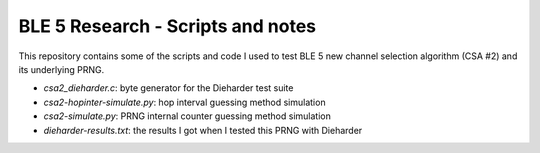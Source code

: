 BLE 5 Research - Scripts and notes
==================================

This repository contains some of the scripts and code I used to test BLE 5
new channel selection algorithm (CSA #2) and its underlying PRNG.

* *csa2_dieharder.c*: byte generator for the Dieharder test suite
* *csa2-hopinter-simulate.py*: hop interval guessing method simulation
* *csa2-simulate.py*: PRNG internal counter guessing method simulation
* *dieharder-results.txt*: the results I got when I tested this PRNG with Dieharder
